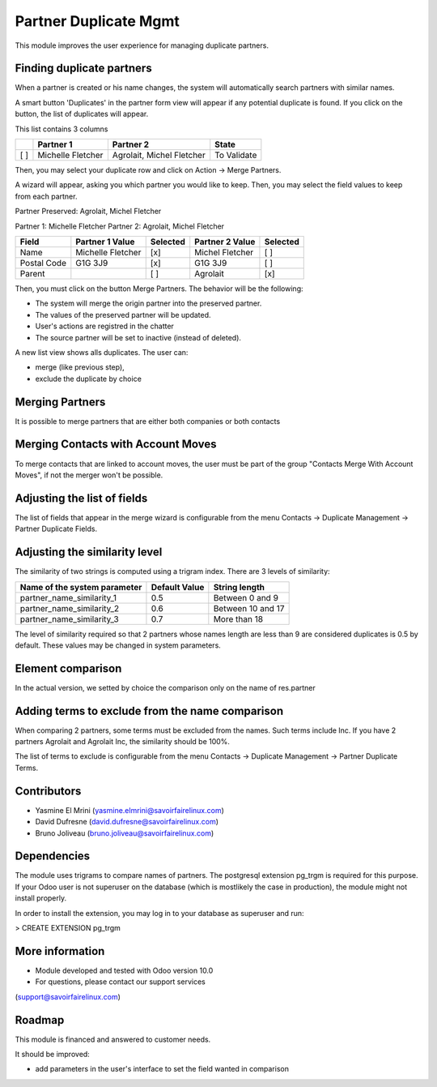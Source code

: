 Partner Duplicate Mgmt
======================
This module improves the user experience for managing duplicate partners.


Finding duplicate partners
--------------------------
When a partner is created or his name changes, the system will automatically search partners with similar names.

A smart button 'Duplicates' in the partner form view will appear if any potential duplicate is found.
If you click on the button, the list of duplicates will appear.

This list contains 3 columns

+---+---------------------------+------------------------------+-------------+
+   | Partner 1                 | Partner 2                    | State       |
+===+===========================+==============================+=============+
+[ ]| Michelle Fletcher         | Agrolait, Michel Fletcher    | To Validate |
+---+---------------------------+------------------------------+-------------+

Then, you may select your duplicate row and click on Action -> Merge Partners.

A wizard will appear, asking you which partner you would like to keep.
Then, you may select the field values to keep from each partner.


Partner Preserved:  Agrolait, Michel Fletcher

Partner 1:          Michelle Fletcher          Partner 2:         Agrolait, Michel Fletcher

+---------------+---------------------------+----------+------------------------------+----------+
+ Field         | Partner 1 Value           | Selected | Partner 2 Value              | Selected |
+===============+===========================+==========+==============================+==========+
+ Name          | Michelle Fletcher         | [x]      | Michel Fletcher              | [ ]      |
+---------------+---------------------------+----------+------------------------------+----------+
+ Postal Code   | G1G 3J9                   | [x]      | G1G 3J9                      | [ ]      |
+---------------+---------------------------+----------+------------------------------+----------+
+ Parent        |                           | [ ]      | Agrolait                     | [x]      |
+---------------+---------------------------+----------+------------------------------+----------+


Then, you must click on the button Merge Partners. The behavior will be the following:

* The system will merge the origin partner into the preserved partner.
* The values of the preserved partner will be updated.
* User's actions are registred in the chatter
* The source partner will be set to inactive (instead of deleted).


A new list view shows alls duplicates. The user can:

* merge (like previous step),
* exclude the duplicate by choice 


Merging Partners
----------------
It is possible to merge partners that are either both companies or both contacts


Merging Contacts with Account Moves
-----------------------------------
To merge contacts that are linked to account moves, the user must be part of the group
"Contacts Merge With Account Moves", if not the merger won't be possible.


Adjusting the list of fields
----------------------------
The list of fields that appear in the merge wizard is configurable from the menu
Contacts -> Duplicate Management -> Partner Duplicate Fields.


Adjusting the similarity level
------------------------------
The similarity of two strings is computed using a trigram index.
There are 3 levels of similarity:

+------------------------------+--------------------+---------------------+
+Name of the system parameter  | Default Value      | String length       |
+==============================+====================+=====================+
+partner_name_similarity_1     | 0.5                | Between 0 and 9     |
+------------------------------+--------------------+---------------------+
+partner_name_similarity_2     | 0.6                | Between 10 and 17   |
+------------------------------+--------------------+---------------------+
+partner_name_similarity_3     | 0.7                | More than 18        |
+------------------------------+--------------------+---------------------+

The level of similarity required so that 2 partners whose names length are less than 9
are considered duplicates is 0.5 by default.
These values may be changed in system parameters.


Element comparison
----------------
In the actual version, we setted by choice the comparison only on the name of res.partner


Adding terms to exclude from the name comparison
------------------------------------------------
When comparing 2 partners, some terms must be excluded from the names.
Such terms include Inc. If you have 2 partners Agrolait and Agrolait Inc, the similarity should be 100%.

The list of terms to exclude is configurable from the menu
Contacts -> Duplicate Management -> Partner Duplicate Terms.


Contributors
------------
* Yasmine El Mrini (yasmine.elmrini@savoirfairelinux.com)
* David Dufresne (david.dufresne@savoirfairelinux.com)
* Bruno Joliveau (bruno.joliveau@savoirfairelinux.com)


Dependencies
------------
The module uses trigrams to compare names of partners. The postgresql extension pg_trgm is required for this purpose.
If your Odoo user is not superuser on the database (which is mostlikely the case in production), the module might
not install properly.

In order to install the extension, you may log in to your database as superuser and run:

> CREATE EXTENSION pg_trgm


More information
----------------
* Module developed and tested with Odoo version 10.0
* For questions, please contact our support services
(support@savoirfairelinux.com)


Roadmap
-------
This module is financed and answered to customer needs.

It should be improved:

* add parameters in the user's interface to set the field wanted in comparison

